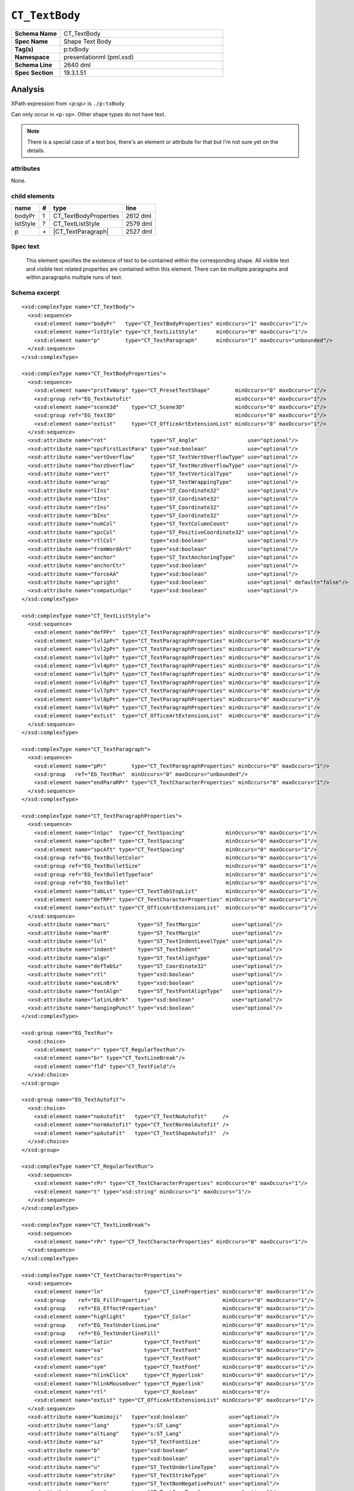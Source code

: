 ===============
``CT_TextBody``
===============

.. highlight:: xml

.. csv-table::
   :header-rows: 0
   :stub-columns: 1
   :widths: 15, 50

   Schema Name  , CT_TextBody
   Spec Name    , Shape Text Body
   Tag(s)       , p:txBody
   Namespace    , presentationml (pml.xsd)
   Schema Line  , 2640 dml
   Spec Section , 19.3.1.51


Analysis
========

XPath expression from `<p:sp>` is ``./p:txBody``

Can only occur in ``<p:sp>``. Other shape types do not have text.

.. note:: There is a special case of a text box, there's an element or
   attribute for that but I'm not sure yet on the details.


attributes
^^^^^^^^^^

None.


child elements
^^^^^^^^^^^^^^

=========  ====  ======================  ==========
name        #    type                    line
=========  ====  ======================  ==========
bodyPr      1    CT_TextBodyProperties   2612 dml
lstStyle    ?    CT_TextListStyle        2579 dml
p           \+   |CT_TextParagraph|      2527 dml
=========  ====  ======================  ==========

.. |CT_TextParagraph| replace:: :doc:`ct_textparagraph`


Spec text
^^^^^^^^^

   This element specifies the existence of text to be contained within the
   corresponding shape. All visible text and visible text related properties
   are contained within this element. There can be multiple paragraphs and
   within paragraphs multiple runs of text.


Schema excerpt
^^^^^^^^^^^^^^

::

  <xsd:complexType name="CT_TextBody">
    <xsd:sequence>
      <xsd:element name="bodyPr"   type="CT_TextBodyProperties" minOccurs="1" maxOccurs="1"/>
      <xsd:element name="lstStyle" type="CT_TextListStyle"      minOccurs="0" maxOccurs="1"/>
      <xsd:element name="p"        type="CT_TextParagraph"      minOccurs="1" maxOccurs="unbounded"/>
    </xsd:sequence>
  </xsd:complexType>

  <xsd:complexType name="CT_TextBodyProperties">
    <xsd:sequence>
      <xsd:element name="prstTxWarp" type="CT_PresetTextShape"        minOccurs="0" maxOccurs="1"/>
      <xsd:group ref="EG_TextAutofit"                                 minOccurs="0" maxOccurs="1"/>
      <xsd:element name="scene3d"    type="CT_Scene3D"                minOccurs="0" maxOccurs="1"/>
      <xsd:group ref="EG_Text3D"                                      minOccurs="0" maxOccurs="1"/>
      <xsd:element name="extLst"     type="CT_OfficeArtExtensionList" minOccurs="0" maxOccurs="1"/>
    </xsd:sequence>
    <xsd:attribute name="rot"              type="ST_Angle"                use="optional"/>
    <xsd:attribute name="spcFirstLastPara" type="xsd:boolean"             use="optional"/>
    <xsd:attribute name="vertOverflow"     type="ST_TextVertOverflowType" use="optional"/>
    <xsd:attribute name="horzOverflow"     type="ST_TextHorzOverflowType" use="optional"/>
    <xsd:attribute name="vert"             type="ST_TextVerticalType"     use="optional"/>
    <xsd:attribute name="wrap"             type="ST_TextWrappingType"     use="optional"/>
    <xsd:attribute name="lIns"             type="ST_Coordinate32"         use="optional"/>
    <xsd:attribute name="tIns"             type="ST_Coordinate32"         use="optional"/>
    <xsd:attribute name="rIns"             type="ST_Coordinate32"         use="optional"/>
    <xsd:attribute name="bIns"             type="ST_Coordinate32"         use="optional"/>
    <xsd:attribute name="numCol"           type="ST_TextColumnCount"      use="optional"/>
    <xsd:attribute name="spcCol"           type="ST_PositiveCoordinate32" use="optional"/>
    <xsd:attribute name="rtlCol"           type="xsd:boolean"             use="optional"/>
    <xsd:attribute name="fromWordArt"      type="xsd:boolean"             use="optional"/>
    <xsd:attribute name="anchor"           type="ST_TextAnchoringType"    use="optional"/>
    <xsd:attribute name="anchorCtr"        type="xsd:boolean"             use="optional"/>
    <xsd:attribute name="forceAA"          type="xsd:boolean"             use="optional"/>
    <xsd:attribute name="upright"          type="xsd:boolean"             use="optional" default="false"/>
    <xsd:attribute name="compatLnSpc"      type="xsd:boolean"             use="optional"/>
  </xsd:complexType>

  <xsd:complexType name="CT_TextListStyle">
    <xsd:sequence>
      <xsd:element name="defPPr"  type="CT_TextParagraphProperties" minOccurs="0" maxOccurs="1"/>
      <xsd:element name="lvl1pPr" type="CT_TextParagraphProperties" minOccurs="0" maxOccurs="1"/>
      <xsd:element name="lvl2pPr" type="CT_TextParagraphProperties" minOccurs="0" maxOccurs="1"/>
      <xsd:element name="lvl3pPr" type="CT_TextParagraphProperties" minOccurs="0" maxOccurs="1"/>
      <xsd:element name="lvl4pPr" type="CT_TextParagraphProperties" minOccurs="0" maxOccurs="1"/>
      <xsd:element name="lvl5pPr" type="CT_TextParagraphProperties" minOccurs="0" maxOccurs="1"/>
      <xsd:element name="lvl6pPr" type="CT_TextParagraphProperties" minOccurs="0" maxOccurs="1"/>
      <xsd:element name="lvl7pPr" type="CT_TextParagraphProperties" minOccurs="0" maxOccurs="1"/>
      <xsd:element name="lvl8pPr" type="CT_TextParagraphProperties" minOccurs="0" maxOccurs="1"/>
      <xsd:element name="lvl9pPr" type="CT_TextParagraphProperties" minOccurs="0" maxOccurs="1"/>
      <xsd:element name="extLst"  type="CT_OfficeArtExtensionList"  minOccurs="0" maxOccurs="1"/>
    </xsd:sequence>
  </xsd:complexType>

  <xsd:complexType name="CT_TextParagraph">
    <xsd:sequence>
      <xsd:element name="pPr"        type="CT_TextParagraphProperties" minOccurs="0" maxOccurs="1"/>
      <xsd:group   ref="EG_TextRun"  minOccurs="0" maxOccurs="unbounded"/>
      <xsd:element name="endParaRPr" type="CT_TextCharacterProperties" minOccurs="0" maxOccurs="1"/>
    </xsd:sequence>
  </xsd:complexType>

  <xsd:complexType name="CT_TextParagraphProperties">
    <xsd:sequence>
      <xsd:element name="lnSpc"  type="CT_TextSpacing"             minOccurs="0" maxOccurs="1"/>
      <xsd:element name="spcBef" type="CT_TextSpacing"             minOccurs="0" maxOccurs="1"/>
      <xsd:element name="spcAft" type="CT_TextSpacing"             minOccurs="0" maxOccurs="1"/>
      <xsd:group ref="EG_TextBulletColor"                          minOccurs="0" maxOccurs="1"/>
      <xsd:group ref="EG_TextBulletSize"                           minOccurs="0" maxOccurs="1"/>
      <xsd:group ref="EG_TextBulletTypeface"                       minOccurs="0" maxOccurs="1"/>
      <xsd:group ref="EG_TextBullet"                               minOccurs="0" maxOccurs="1"/>
      <xsd:element name="tabLst" type="CT_TextTabStopList"         minOccurs="0" maxOccurs="1"/>
      <xsd:element name="defRPr" type="CT_TextCharacterProperties" minOccurs="0" maxOccurs="1"/>
      <xsd:element name="extLst" type="CT_OfficeArtExtensionList"  minOccurs="0" maxOccurs="1"/>
    </xsd:sequence>
    <xsd:attribute name="marL"         type="ST_TextMargin"          use="optional"/>
    <xsd:attribute name="marR"         type="ST_TextMargin"          use="optional"/>
    <xsd:attribute name="lvl"          type="ST_TextIndentLevelType" use="optional"/>
    <xsd:attribute name="indent"       type="ST_TextIndent"          use="optional"/>
    <xsd:attribute name="algn"         type="ST_TextAlignType"       use="optional"/>
    <xsd:attribute name="defTabSz"     type="ST_Coordinate32"        use="optional"/>
    <xsd:attribute name="rtl"          type="xsd:boolean"            use="optional"/>
    <xsd:attribute name="eaLnBrk"      type="xsd:boolean"            use="optional"/>
    <xsd:attribute name="fontAlgn"     type="ST_TextFontAlignType"   use="optional"/>
    <xsd:attribute name="latinLnBrk"   type="xsd:boolean"            use="optional"/>
    <xsd:attribute name="hangingPunct" type="xsd:boolean"            use="optional"/>
  </xsd:complexType>

  <xsd:group name="EG_TextRun">
    <xsd:choice>
      <xsd:element name="r" type="CT_RegularTextRun"/>
      <xsd:element name="br" type="CT_TextLineBreak"/>
      <xsd:element name="fld" type="CT_TextField"/>
    </xsd:choice>
  </xsd:group>

  <xsd:group name="EG_TextAutofit">
    <xsd:choice>
      <xsd:element name="noAutofit"   type="CT_TextNoAutofit"     />
      <xsd:element name="normAutofit" type="CT_TextNormalAutofit" />
      <xsd:element name="spAutoFit"   type="CT_TextShapeAutofit"  />
    </xsd:choice>
  </xsd:group>

  <xsd:complexType name="CT_RegularTextRun">
    <xsd:sequence>
      <xsd:element name="rPr" type="CT_TextCharacterProperties" minOccurs="0" maxOccurs="1"/>
      <xsd:element name="t" type="xsd:string" minOccurs="1" maxOccurs="1"/>
    </xsd:sequence>
  </xsd:complexType>

  <xsd:complexType name="CT_TextLineBreak">
    <xsd:sequence>
      <xsd:element name="rPr" type="CT_TextCharacterProperties" minOccurs="0" maxOccurs="1"/>
    </xsd:sequence>
  </xsd:complexType>

  <xsd:complexType name="CT_TextCharacterProperties">
    <xsd:sequence>
      <xsd:element name="ln"             type="CT_LineProperties" minOccurs="0" maxOccurs="1"/>
      <xsd:group    ref="EG_FillProperties"                       minOccurs="0" maxOccurs="1"/>
      <xsd:group    ref="EG_EffectProperties"                     minOccurs="0" maxOccurs="1"/>
      <xsd:element name="highlight"      type="CT_Color"          minOccurs="0" maxOccurs="1"/>
      <xsd:group    ref="EG_TextUnderlineLine"                    minOccurs="0" maxOccurs="1"/>
      <xsd:group    ref="EG_TextUnderlineFill"                    minOccurs="0" maxOccurs="1"/>
      <xsd:element name="latin"          type="CT_TextFont"       minOccurs="0" maxOccurs="1"/>
      <xsd:element name="ea"             type="CT_TextFont"       minOccurs="0" maxOccurs="1"/>
      <xsd:element name="cs"             type="CT_TextFont"       minOccurs="0" maxOccurs="1"/>
      <xsd:element name="sym"            type="CT_TextFont"       minOccurs="0" maxOccurs="1"/>
      <xsd:element name="hlinkClick"     type="CT_Hyperlink"      minOccurs="0" maxOccurs="1"/>
      <xsd:element name="hlinkMouseOver" type="CT_Hyperlink"      minOccurs="0" maxOccurs="1"/>
      <xsd:element name="rtl"            type="CT_Boolean"        minOccurs="0"/>
      <xsd:element name="extLst" type="CT_OfficeArtExtensionList" minOccurs="0" maxOccurs="1"/>
    </xsd:sequence>
    <xsd:attribute name="kumimoji"   type="xsd:boolean"             use="optional"/>
    <xsd:attribute name="lang"       type="s:ST_Lang"               use="optional"/>
    <xsd:attribute name="altLang"    type="s:ST_Lang"               use="optional"/>
    <xsd:attribute name="sz"         type="ST_TextFontSize"         use="optional"/>
    <xsd:attribute name="b"          type="xsd:boolean"             use="optional"/>
    <xsd:attribute name="i"          type="xsd:boolean"             use="optional"/>
    <xsd:attribute name="u"          type="ST_TextUnderlineType"    use="optional"/>
    <xsd:attribute name="strike"     type="ST_TextStrikeType"       use="optional"/>
    <xsd:attribute name="kern"       type="ST_TextNonNegativePoint" use="optional"/>
    <xsd:attribute name="cap"        type="ST_TextCapsType"         use="optional"/>
    <xsd:attribute name="spc"        type="ST_TextPoint"            use="optional"/>
    <xsd:attribute name="normalizeH" type="xsd:boolean"             use="optional"/>
    <xsd:attribute name="baseline"   type="ST_Percentage"           use="optional"/>
    <xsd:attribute name="noProof"    type="xsd:boolean"             use="optional"/>
    <xsd:attribute name="dirty"      type="xsd:boolean"             use="optional" default="true"/>
    <xsd:attribute name="err"        type="xsd:boolean"             use="optional" default="false"/>
    <xsd:attribute name="smtClean"   type="xsd:boolean"             use="optional" default="true"/>
    <xsd:attribute name="smtId"      type="xsd:unsignedInt"         use="optional" default="0"/>
    <xsd:attribute name="bmk"        type="xsd:string"              use="optional"/>
  </xsd:complexType>



